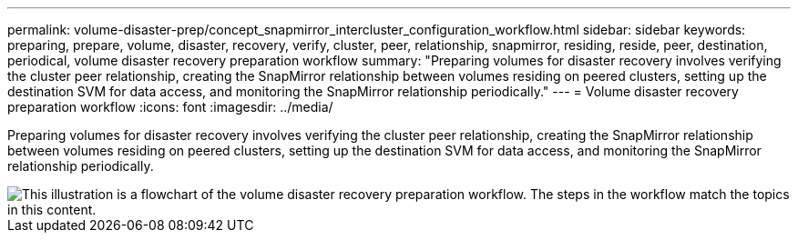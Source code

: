 ---
permalink: volume-disaster-prep/concept_snapmirror_intercluster_configuration_workflow.html
sidebar: sidebar
keywords: preparing, prepare, volume, disaster, recovery, verify, cluster, peer, relationship, snapmirror, residing, reside, peer, destination, periodical, volume disaster recovery preparation workflow
summary: "Preparing volumes for disaster recovery involves verifying the cluster peer relationship, creating the SnapMirror relationship between volumes residing on peered clusters, setting up the destination SVM for data access, and monitoring the SnapMirror relationship periodically."
---
= Volume disaster recovery preparation workflow
:icons: font
:imagesdir: ../media/

[.lead]
Preparing volumes for disaster recovery involves verifying the cluster peer relationship, creating the SnapMirror relationship between volumes residing on peered clusters, setting up the destination SVM for data access, and monitoring the SnapMirror relationship periodically.

image::../media/snapmirror_intercluster_cfg_workflow.gif[This illustration is a flowchart of the volume disaster recovery preparation workflow. The steps in the workflow match the topics in this content.]
